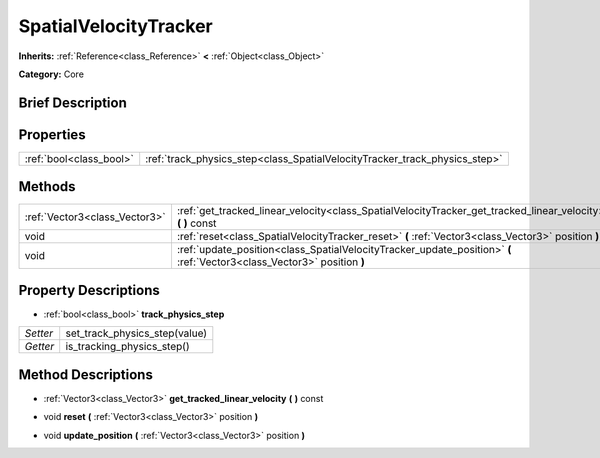 .. Generated automatically by doc/tools/makerst.py in Godot's source tree.
.. DO NOT EDIT THIS FILE, but the SpatialVelocityTracker.xml source instead.
.. The source is found in doc/classes or modules/<name>/doc_classes.

.. _class_SpatialVelocityTracker:

SpatialVelocityTracker
======================

**Inherits:** :ref:`Reference<class_Reference>` **<** :ref:`Object<class_Object>`

**Category:** Core

Brief Description
-----------------



Properties
----------

+-------------------------+----------------------------------------------------------------------------+
| :ref:`bool<class_bool>` | :ref:`track_physics_step<class_SpatialVelocityTracker_track_physics_step>` |
+-------------------------+----------------------------------------------------------------------------+

Methods
-------

+--------------------------------+-------------------------------------------------------------------------------------------------------------------------+
| :ref:`Vector3<class_Vector3>`  | :ref:`get_tracked_linear_velocity<class_SpatialVelocityTracker_get_tracked_linear_velocity>` **(** **)** const          |
+--------------------------------+-------------------------------------------------------------------------------------------------------------------------+
| void                           | :ref:`reset<class_SpatialVelocityTracker_reset>` **(** :ref:`Vector3<class_Vector3>` position **)**                     |
+--------------------------------+-------------------------------------------------------------------------------------------------------------------------+
| void                           | :ref:`update_position<class_SpatialVelocityTracker_update_position>` **(** :ref:`Vector3<class_Vector3>` position **)** |
+--------------------------------+-------------------------------------------------------------------------------------------------------------------------+

Property Descriptions
---------------------

.. _class_SpatialVelocityTracker_track_physics_step:

- :ref:`bool<class_bool>` **track_physics_step**

+----------+-------------------------------+
| *Setter* | set_track_physics_step(value) |
+----------+-------------------------------+
| *Getter* | is_tracking_physics_step()    |
+----------+-------------------------------+

Method Descriptions
-------------------

.. _class_SpatialVelocityTracker_get_tracked_linear_velocity:

- :ref:`Vector3<class_Vector3>` **get_tracked_linear_velocity** **(** **)** const

.. _class_SpatialVelocityTracker_reset:

- void **reset** **(** :ref:`Vector3<class_Vector3>` position **)**

.. _class_SpatialVelocityTracker_update_position:

- void **update_position** **(** :ref:`Vector3<class_Vector3>` position **)**

